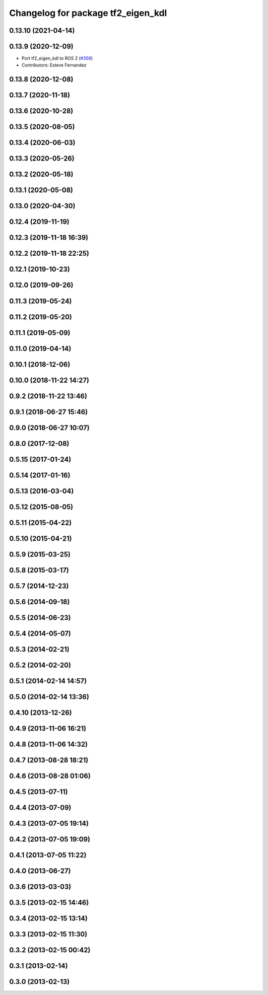 ^^^^^^^^^^^^^^^^^^^^^^^^^^^^^^^^^^^
Changelog for package tf2_eigen_kdl
^^^^^^^^^^^^^^^^^^^^^^^^^^^^^^^^^^^

0.13.10 (2021-04-14)
--------------------

0.13.9 (2020-12-09)
-------------------
* Port tf2_eigen_kdl to ROS 2 (`#356 <https://github.com/ros2/geometry2/issues/356>`_)
* Contributors: Esteve Fernandez

0.13.8 (2020-12-08)
-------------------

0.13.7 (2020-11-18)
-------------------

0.13.6 (2020-10-28)
-------------------

0.13.5 (2020-08-05)
-------------------

0.13.4 (2020-06-03)
-------------------

0.13.3 (2020-05-26)
-------------------

0.13.2 (2020-05-18)
-------------------

0.13.1 (2020-05-08)
-------------------

0.13.0 (2020-04-30)
-------------------

0.12.4 (2019-11-19)
-------------------

0.12.3 (2019-11-18 16:39)
-------------------------

0.12.2 (2019-11-18 22:25)
-------------------------

0.12.1 (2019-10-23)
-------------------

0.12.0 (2019-09-26)
-------------------

0.11.3 (2019-05-24)
-------------------

0.11.2 (2019-05-20)
-------------------

0.11.1 (2019-05-09)
-------------------

0.11.0 (2019-04-14)
-------------------

0.10.1 (2018-12-06)
-------------------

0.10.0 (2018-11-22 14:27)
-------------------------

0.9.2 (2018-11-22 13:46)
------------------------

0.9.1 (2018-06-27 15:46)
------------------------

0.9.0 (2018-06-27 10:07)
------------------------

0.8.0 (2017-12-08)
------------------

0.5.15 (2017-01-24)
-------------------

0.5.14 (2017-01-16)
-------------------

0.5.13 (2016-03-04)
-------------------

0.5.12 (2015-08-05)
-------------------

0.5.11 (2015-04-22)
-------------------

0.5.10 (2015-04-21)
-------------------

0.5.9 (2015-03-25)
------------------

0.5.8 (2015-03-17)
------------------

0.5.7 (2014-12-23)
------------------

0.5.6 (2014-09-18)
------------------

0.5.5 (2014-06-23)
------------------

0.5.4 (2014-05-07)
------------------

0.5.3 (2014-02-21)
------------------

0.5.2 (2014-02-20)
------------------

0.5.1 (2014-02-14 14:57)
------------------------

0.5.0 (2014-02-14 13:36)
------------------------

0.4.10 (2013-12-26)
-------------------

0.4.9 (2013-11-06 16:21)
------------------------

0.4.8 (2013-11-06 14:32)
------------------------

0.4.7 (2013-08-28 18:21)
------------------------

0.4.6 (2013-08-28 01:06)
------------------------

0.4.5 (2013-07-11)
------------------

0.4.4 (2013-07-09)
------------------

0.4.3 (2013-07-05 19:14)
------------------------

0.4.2 (2013-07-05 19:09)
------------------------

0.4.1 (2013-07-05 11:22)
------------------------

0.4.0 (2013-06-27)
------------------

0.3.6 (2013-03-03)
------------------

0.3.5 (2013-02-15 14:46)
------------------------

0.3.4 (2013-02-15 13:14)
------------------------

0.3.3 (2013-02-15 11:30)
------------------------

0.3.2 (2013-02-15 00:42)
------------------------

0.3.1 (2013-02-14)
------------------

0.3.0 (2013-02-13)
------------------
